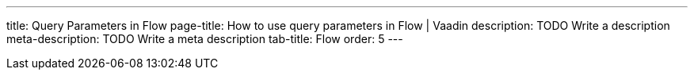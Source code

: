 ---
title: Query Parameters in Flow 
page-title: How to use query parameters in Flow | Vaadin
description: TODO Write a description
meta-description: TODO Write a meta description
tab-title: Flow
order: 5
---